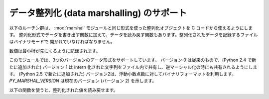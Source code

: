 .. highlightlang:: c

.. _marshalling-utils:

データ整列化 (data marshalling) のサポート
==========================================

以下のルーチン群は、 :mod:`marshal` モジュールと同じ形式を使った整列化オブジェクトを C コードから使えるようにします。
整列化形式でデータを書き出す関数に加えて、データを読み戻す関数もあります。整列化されたデータを記録するファイルはバイナリモードで
開かれていなければなりません。

数値は最小桁が先にくるように記録されます。

このモジュールでは、3つのバージョンのデータ形式をサポートしています。
バージョン 0 は従来のもので、(Python 2.4 で新たに追加された) バージョン
1  は intern 化された文字列をファイル内で共有し、逆マーシャル化の時にも共有されるようにします。
(Python 2.5 で新たに追加された) バージョン2は、浮動小数点数に対してバイナリフォーマットを利用します。
*PY_MARSHAL_VERSION* は現在のバージョン (バージョン 2) を示します。


.. c:function:: void PyMarshal_WriteLongToFile(long value, FILE *file, int version)

   :c:type:`long` 型の整数値 *value* を *file* へ整列化します。この関数は *value* の下桁 32 ビットを書き込むだけです;
   ネイティブの :c:type:`long` 型サイズには関知しません。

   .. versionchanged:: 2.4
      ファイル形式を示す *version* が追加されました.


.. c:function:: void PyMarshal_WriteObjectToFile(PyObject *value, FILE *file, int version)

   Python オブジェクト *value* を *file* へ整列化します。

   .. versionchanged:: 2.4
      ファイル形式を示す *version* が追加されました.


.. c:function:: PyObject* PyMarshal_WriteObjectToString(PyObject *value, int version)

   *value* の整列化表現が入った文字列オブジェクトを返します。

   .. versionchanged:: 2.4
      ファイル形式を示す *version* が追加されました.

以下の関数を使うと、整列化された値を読み戻せます。

.. XXX What about error detection?  It appears that reading past the end
.. of the file will always result in a negative numeric value (where
.. that's relevant), but it's not clear that negative values won't be
.. handled properly when there's no error.  What's the right way to tell?
.. Should only non-negative values be written using these routines?

.. c:function:: long PyMarshal_ReadLongFromFile(FILE *file)

   読み出し用に開かれた :c:type:`FILE\*` 内のデータストリームから、 C の :c:type:`long` 型データを読み出して返します。
   この関数は、ネイティブの :c:type:`long` のサイズに関係なく、 32 ビットの値だけを読み出せます。


.. c:function:: int PyMarshal_ReadShortFromFile(FILE *file)

   読み出し用に開かれた :c:type:`FILE\*` 内のデータストリームから、 C の :c:type:`short` 型データを読み出して返します。
   この関数は、ネイティブの :c:type:`short` のサイズに関係なく、 16 ビットの値だけを読み出せます。


.. c:function:: PyObject* PyMarshal_ReadObjectFromFile(FILE *file)

   読み出し用に開かれた :c:type:`FILE\*` 内のデータストリームから、 Python オブジェクトを読み出して返します。
   エラーが生じた場合、適切な例外 (:exc:`EOFError` または :exc:`TypeError`) を送出して *NULL* を返します。


.. c:function:: PyObject* PyMarshal_ReadLastObjectFromFile(FILE *file)

   読み出し用に開かれた :c:type:`FILE\*` 内のデータストリームから、 Python オブジェクトを読み出して返します。
   :c:func:`PyMarshal_ReadObjectFromFile` と違い、この関数はファイル中に後続のオブジェクトが存在しないと仮定し、ファイルから
   メモリ上にファイルデータを一気にメモリにロードして、逆整列化機構がファイルから一バイトづつ読み出す代わりにメモリ上のデータを操作
   できるようにします。対象のファイルから他に何も読み出さないと分かっている場合にのみ、この関数を使ってください。エラーが生じた場合、適切な例外
   (:exc:`EOFError` または :exc:`TypeError`) を送出して *NULL* を返します。


.. c:function:: PyObject* PyMarshal_ReadObjectFromString(char *string, Py_ssize_t len)

   *string* が指している *len* バイトの文字列バッファに納められたデータストリームから Python オブジェクトを読み出して返します。
   エラーが生じた場合、適切な例外 (:exc:`EOFError` または :exc:`TypeError`) を送出して *NULL* を返します。

   .. versionchanged:: 2.5
      以前は *len* の型は :c:type:`int` でした。
      この変更により、64bitシステムをサポートするには対応する修正が必要になります。
